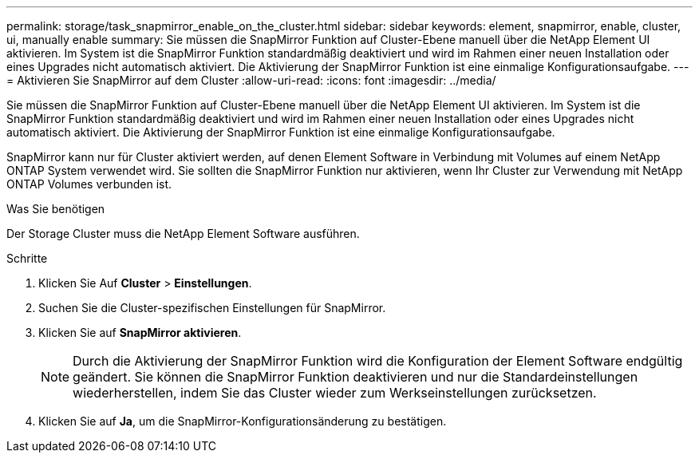 ---
permalink: storage/task_snapmirror_enable_on_the_cluster.html 
sidebar: sidebar 
keywords: element, snapmirror, enable, cluster, ui, manually enable 
summary: Sie müssen die SnapMirror Funktion auf Cluster-Ebene manuell über die NetApp Element UI aktivieren. Im System ist die SnapMirror Funktion standardmäßig deaktiviert und wird im Rahmen einer neuen Installation oder eines Upgrades nicht automatisch aktiviert. Die Aktivierung der SnapMirror Funktion ist eine einmalige Konfigurationsaufgabe. 
---
= Aktivieren Sie SnapMirror auf dem Cluster
:allow-uri-read: 
:icons: font
:imagesdir: ../media/


[role="lead"]
Sie müssen die SnapMirror Funktion auf Cluster-Ebene manuell über die NetApp Element UI aktivieren. Im System ist die SnapMirror Funktion standardmäßig deaktiviert und wird im Rahmen einer neuen Installation oder eines Upgrades nicht automatisch aktiviert. Die Aktivierung der SnapMirror Funktion ist eine einmalige Konfigurationsaufgabe.

SnapMirror kann nur für Cluster aktiviert werden, auf denen Element Software in Verbindung mit Volumes auf einem NetApp ONTAP System verwendet wird. Sie sollten die SnapMirror Funktion nur aktivieren, wenn Ihr Cluster zur Verwendung mit NetApp ONTAP Volumes verbunden ist.

.Was Sie benötigen
Der Storage Cluster muss die NetApp Element Software ausführen.

.Schritte
. Klicken Sie Auf *Cluster* > *Einstellungen*.
. Suchen Sie die Cluster-spezifischen Einstellungen für SnapMirror.
. Klicken Sie auf *SnapMirror aktivieren*.
+

NOTE: Durch die Aktivierung der SnapMirror Funktion wird die Konfiguration der Element Software endgültig geändert. Sie können die SnapMirror Funktion deaktivieren und nur die Standardeinstellungen wiederherstellen, indem Sie das Cluster wieder zum Werkseinstellungen zurücksetzen.

. Klicken Sie auf *Ja*, um die SnapMirror-Konfigurationsänderung zu bestätigen.

